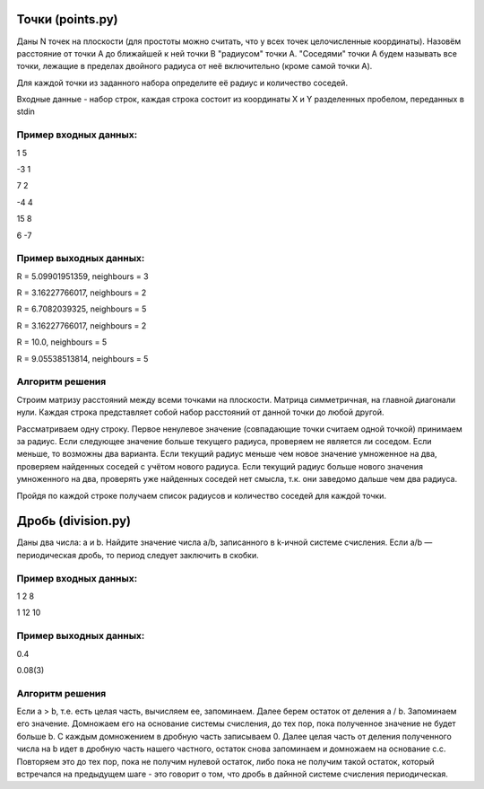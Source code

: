 Точки (points.py)
=================

Даны N точек на плоскости (для простоты можно считать, что у всех точек целочисленные координаты). Назовём расстояние от точки A до ближайшей к ней точки B "радиусом" точки A. "Соседями" точки A будем называть все точки, лежащие в пределах двойного радиуса от неё включительно (кроме самой точки A).

Для каждой точки из заданного набора определите её радиус и количество соседей.


Входные данные - набор строк, каждая строка состоит из координаты X и Y разделенных пробелом, переданных в stdin

Пример входных данных:
----------------------

1 5

-3 1

7 2

-4 4

15 8

6 -7

Пример выходных данных:
-----------------------

R = 5.09901951359, neighbours = 3

R = 3.16227766017, neighbours = 2

R = 6.7082039325, neighbours = 5

R = 3.16227766017, neighbours = 2

R = 10.0, neighbours = 5

R = 9.05538513814, neighbours = 5

Алгоритм решения
----------------

Строим матризу расстояний между всеми точками на плоскости. Матрица симметричная, на главной диагонали нули. Каждая строка представляет собой набор расстояний от данной точки до любой другой.

Рассматриваем одну строку. Первое ненулевое значение (совпадающие точки считаем одной точкой) принимаем за радиус. Если следующее значение больше текущего радиуса, проверяем не является ли соседом. Если меньше, то возможны два варианта. Если текущий радиус меньше чем новое значение умноженное на два, проверяем найденных соседей с учётом нового радиуса. Если текущий радиус больше нового значения умноженного на два, проверять уже найденных соседей нет смысла, т.к. они заведомо дальше чем два радиуса.

Пройдя по каждой строке получаем список радиусов и количество соседей для каждой точки.

Дробь (division.py)
===================

Даны два числа: a и b. Найдите значение числа a/b, записанного в k-ичной системе счисления. Если a/b — периодическая дробь, то период следует заключить в скобки.

Пример входных данных:
----------------------

1 2 8

1 12 10

Пример выходных данных:
-----------------------

0.4

0.08(3)

Алгоритм решения
----------------

Если a > b, т.е. есть целая часть, вычисляем ее, запоминаем. Далее берем остаток от деления a / b. Запоминаем его значение. Домножаем его на основание системы счисления, до тех пор, пока полученное значение не будет больше b. С каждым домножением в дробную часть записываем 0. Далее целая часть от деления полученного числа на b идет в дробную часть нашего частного, остаток снова запоминаем и домножаем на основание с.с. Повторяем это до тех пор, пока не получим нулевой остаток, либо пока не получим такой остаток, который встречался на предыдущем шаге - это говорит о том, что дробь в дайнной системе счисления периодическая.
